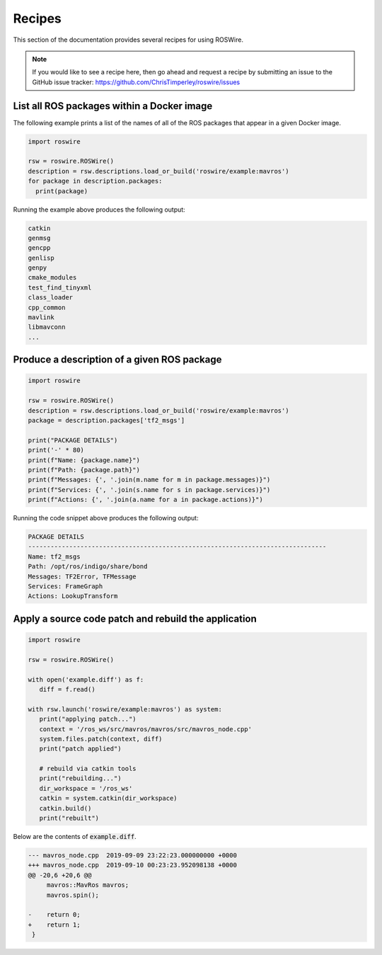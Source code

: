 .. -*-restructuredtext-*-

Recipes
=======

This section of the documentation provides several recipes for using ROSWire.

.. note::

  If you would like to see a recipe here, then go ahead and request a recipe by
  submitting an issue to the GitHub issue tracker: https://github.com/ChrisTimperley/roswire/issues


List all ROS packages within a Docker image
-------------------------------------------

The following example prints a list of the names of all of the ROS packages
that appear in a given Docker image.

.. code:: python

  import roswire

  rsw = roswire.ROSWire()
  description = rsw.descriptions.load_or_build('roswire/example:mavros')
  for package in description.packages:
    print(package)

Running the example above produces the following output:

.. code:: shell

  catkin
  genmsg
  gencpp
  genlisp
  genpy
  cmake_modules
  test_find_tinyxml
  class_loader
  cpp_common
  mavlink
  libmavconn
  ...


Produce a description of a given ROS package
--------------------------------------------

.. code:: python

  import roswire

  rsw = roswire.ROSWire()
  description = rsw.descriptions.load_or_build('roswire/example:mavros')
  package = description.packages['tf2_msgs']

  print("PACKAGE DETAILS")
  print('-' * 80)
  print(f"Name: {package.name}")
  print(f"Path: {package.path}")
  print(f"Messages: {', '.join(m.name for m in package.messages)}")
  print(f"Services: {', '.join(s.name for s in package.services)}")
  print(f"Actions: {', '.join(a.name for a in package.actions)}")


Running the code snippet above produces the following output:

.. code:: shell

  PACKAGE DETAILS
  --------------------------------------------------------------------------------
  Name: tf2_msgs
  Path: /opt/ros/indigo/share/bond
  Messages: TF2Error, TFMessage
  Services: FrameGraph
  Actions: LookupTransform


Apply a source code patch and rebuild the application
-----------------------------------------------------


.. code:: python

   import roswire

   rsw = roswire.ROSWire()

   with open('example.diff') as f:
      diff = f.read()

   with rsw.launch('roswire/example:mavros') as system:
      print("applying patch...")
      context = '/ros_ws/src/mavros/mavros/src/mavros_node.cpp'
      system.files.patch(context, diff)
      print("patch applied")

      # rebuild via catkin tools
      print("rebuilding...")
      dir_workspace = '/ros_ws'
      catkin = system.catkin(dir_workspace)
      catkin.build()
      print("rebuilt")


Below are the contents of :code:`example.diff`.

.. code:: diff

   --- mavros_node.cpp	2019-09-09 23:22:23.000000000 +0000
   +++ mavros_node.cpp	2019-09-10 00:23:23.952098138 +0000
   @@ -20,6 +20,6 @@
    	mavros::MavRos mavros;
    	mavros.spin();
    
   -	return 0;
   +	return 1;
    }
    
   
